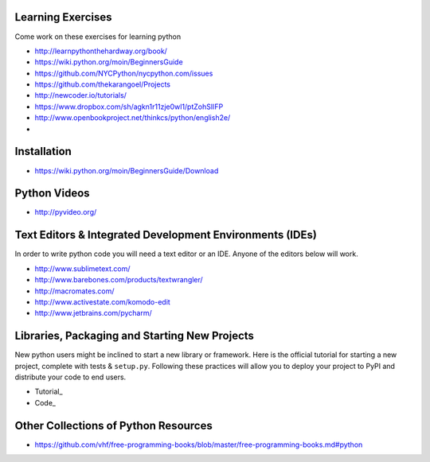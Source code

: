 Learning Exercises
==================

Come work on these exercises for learning python

- http://learnpythonthehardway.org/book/

-  https://wiki.python.org/moin/BeginnersGuide

- https://github.com/NYCPython/nycpython.com/issues

- https://github.com/thekarangoel/Projects

- http://newcoder.io/tutorials/

- https://www.dropbox.com/sh/agkn1r11zje0wl1/ptZohSlIFP

- http://www.openbookproject.net/thinkcs/python/english2e/

- 


Installation
============

- https://wiki.python.org/moin/BeginnersGuide/Download


Python Videos
=============

- http://pyvideo.org/


Text Editors & Integrated Development Environments (IDEs)
=========================================================

In order to write python code you will need a text editor or an IDE. Anyone of
the editors below will work.

- http://www.sublimetext.com/

- http://www.barebones.com/products/textwrangler/

- http://macromates.com/

- http://www.activestate.com/komodo-edit

- http://www.jetbrains.com/pycharm/


Libraries, Packaging and Starting New Projects
==============================================

New python users might be inclined to start a new library or framework. Here is the official
tutorial for starting a new project, complete with tests & ``setup.py``. Following these practices
will allow you to deploy your project to PyPI and distribute your code to end users.

- Tutorial_
- Code_

.. _Tutorial https://packaging.python.org/en/latest/distributing/
.. _Code https://github.com/pypa/sampleproject/

Other Collections of Python Resources
=====================================

- https://github.com/vhf/free-programming-books/blob/master/free-programming-books.md#python



